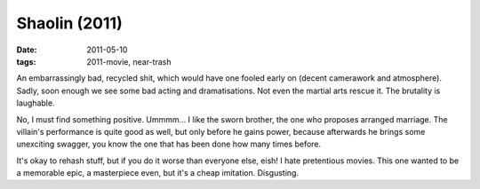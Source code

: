 Shaolin (2011)
==============

:date: 2011-05-10
:tags: 2011-movie, near-trash



An embarrassingly bad, recycled shit, which would have one fooled early
on (decent camerawork and atmosphere). Sadly, soon enough we see some
bad acting and dramatisations. Not even the martial arts rescue it. The
brutality is laughable.

No, I must find something positive. Ummmm... I like the sworn brother,
the one who proposes arranged marriage. The villain's performance is
quite good as well, but only before he gains power, because afterwards
he brings some unexciting swagger, you know the one that has been done
how many times before.

It's okay to rehash stuff, but if you do it worse than everyone else,
eish! I hate pretentious movies. This one wanted to be a memorable epic,
a masterpiece even, but it's a cheap imitation. Disgusting.
